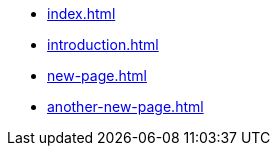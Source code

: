 * xref:index.adoc[]
* xref:introduction.adoc[]
* xref:new-page.adoc[]
* xref:another-new-page.adoc[]
